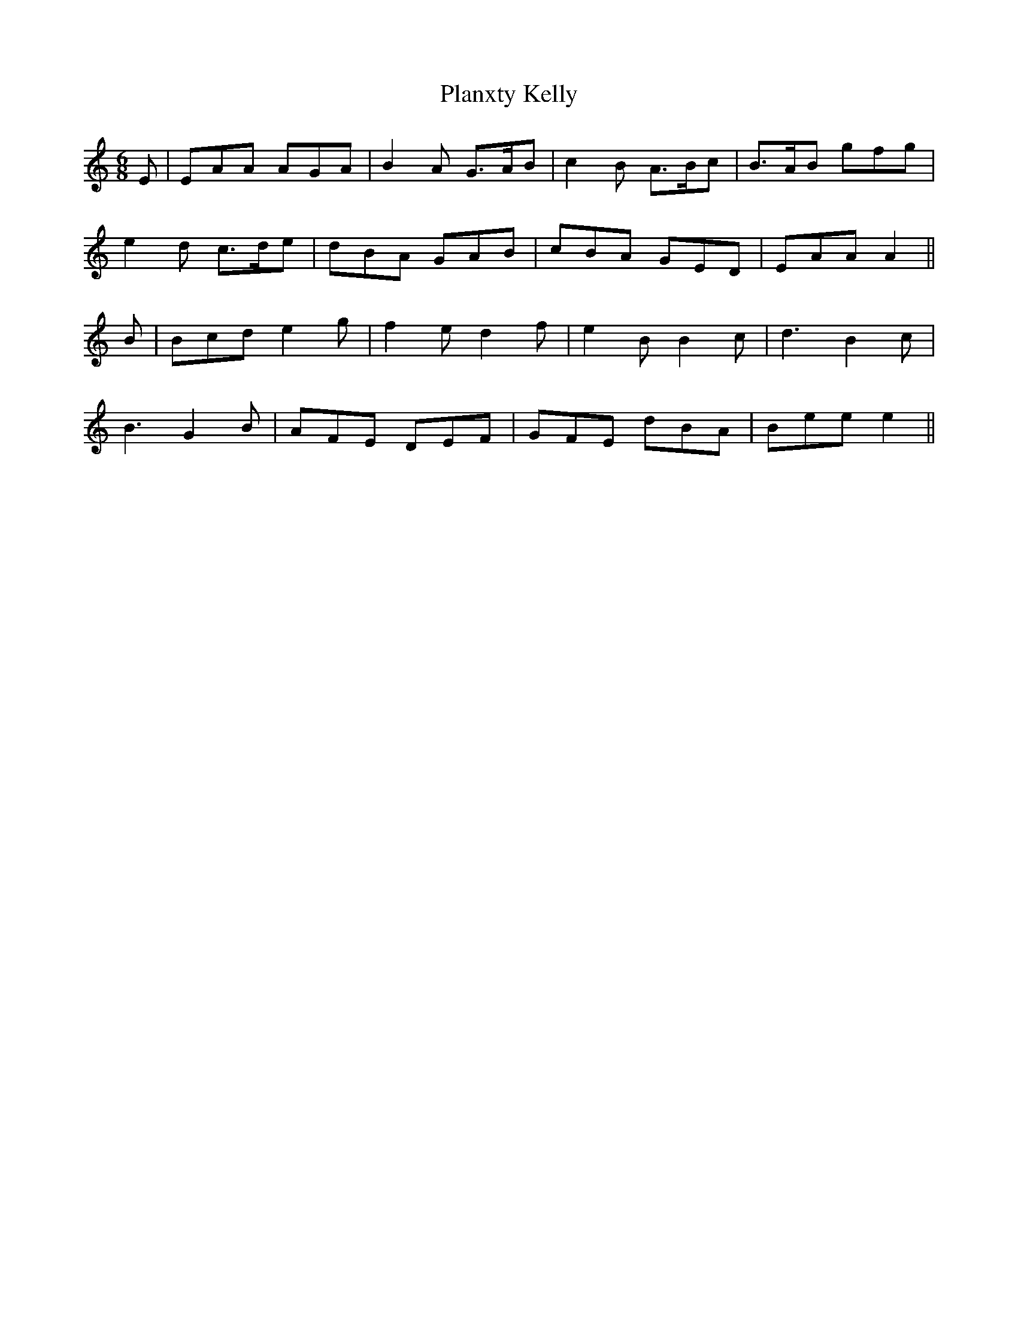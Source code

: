 X: 32586
T: Planxty Kelly
R: jig
M: 6/8
K: Aminor
E|EAA AGA|B2A G3/2A/B|c2B A3/2B/c|B3/2A/B gfg|
e2d c3/2d/e|dBA GAB|cBA GED|EAA A2||
B|Bcd e2g|f2e d2f|e2B B2c|d3 B2c|
B3 G2B|AFE DEF|GFE dBA|Bee e2||


